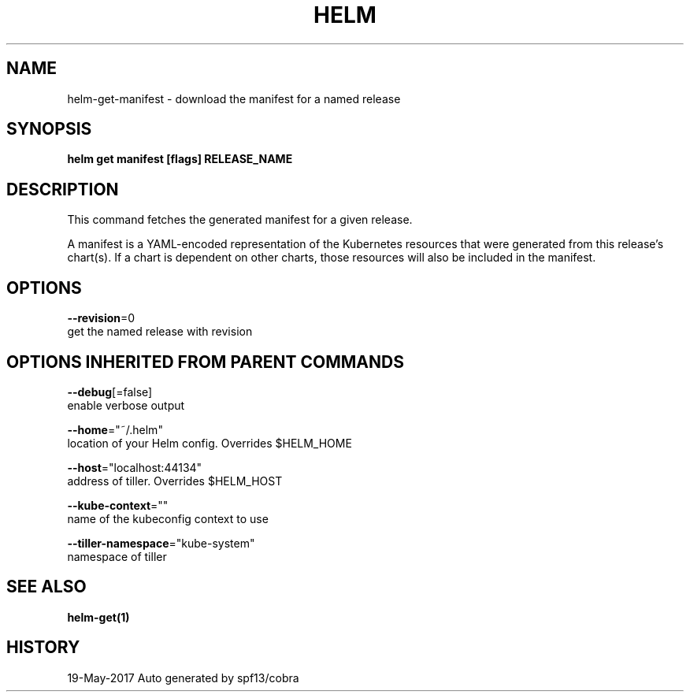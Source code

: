 .TH "HELM" "1" "May 2017" "Auto generated by spf13/cobra" "" 
.nh
.ad l


.SH NAME
.PP
helm\-get\-manifest \- download the manifest for a named release


.SH SYNOPSIS
.PP
\fBhelm get manifest [flags] RELEASE\_NAME\fP


.SH DESCRIPTION
.PP
This command fetches the generated manifest for a given release.

.PP
A manifest is a YAML\-encoded representation of the Kubernetes resources that
were generated from this release's chart(s). If a chart is dependent on other
charts, those resources will also be included in the manifest.


.SH OPTIONS
.PP
\fB\-\-revision\fP=0
    get the named release with revision


.SH OPTIONS INHERITED FROM PARENT COMMANDS
.PP
\fB\-\-debug\fP[=false]
    enable verbose output

.PP
\fB\-\-home\fP="~/.helm"
    location of your Helm config. Overrides $HELM\_HOME

.PP
\fB\-\-host\fP="localhost:44134"
    address of tiller. Overrides $HELM\_HOST

.PP
\fB\-\-kube\-context\fP=""
    name of the kubeconfig context to use

.PP
\fB\-\-tiller\-namespace\fP="kube\-system"
    namespace of tiller


.SH SEE ALSO
.PP
\fBhelm\-get(1)\fP


.SH HISTORY
.PP
19\-May\-2017 Auto generated by spf13/cobra
